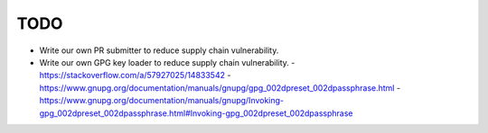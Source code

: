 TODO
-------------------------------------------------------------------------------

* Write our own PR submitter to reduce supply chain vulnerability.

* Write our own GPG key loader to reduce supply chain vulnerability.
  - https://stackoverflow.com/a/57927025/14833542
  - https://www.gnupg.org/documentation/manuals/gnupg/gpg_002dpreset_002dpassphrase.html
  - https://www.gnupg.org/documentation/manuals/gnupg/Invoking-gpg_002dpreset_002dpassphrase.html#Invoking-gpg_002dpreset_002dpassphrase
